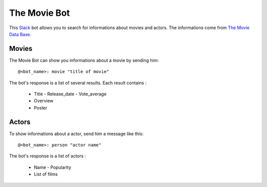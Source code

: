 =============
The Movie Bot
=============

This `Slack <https://api.slack.com/web>`_ bot allows you to search for informations about movies and actors.
The informations come from `The Movie Data Base <https://www.themoviedb.org/documentation/api>`_.

Movies
------

The Movie Bot can show you informations about a movie by sending him: ::

    @<bot_name>: movie "title of movie"

The bot's response is a list of several results. Each result contains :

    * Title - Release_date - Vote_average
    * Overview
    * Poster

Actors
------

To show informations about a actor, send him a message like this: ::

    @<bot_name>: person "actor name"

The bot's response is a list of actors :

    * Name - Popularity
    * List of films
